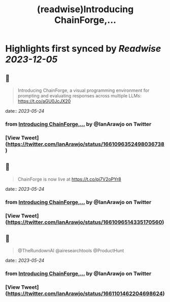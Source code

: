 :PROPERTIES:
:title: (readwise)Introducing ChainForge,...
:END:

:PROPERTIES:
:author: [[IanArawjo on Twitter]]
:full-title: "Introducing ChainForge,..."
:category: [[tweets]]
:url: https://twitter.com/IanArawjo/status/1661096352498036738
:image-url: https://pbs.twimg.com/profile_images/1093301210734424064/AnsYmRTP.jpg
:END:

* Highlights first synced by [[Readwise]] [[2023-12-05]]
** 📌
#+BEGIN_QUOTE
Introducing ChainForge, a visual programming environment for prompting and evaluating responses across multiple LLMs: https://t.co/aGU0JcJX20 
#+END_QUOTE
    date:: [[2023-05-24]]
*** from _Introducing ChainForge,..._ by @IanArawjo on Twitter
*** [View Tweet](https://twitter.com/IanArawjo/status/1661096352498036738)
** 📌
#+BEGIN_QUOTE
ChainForge is now live at https://t.co/pj7V2oPYr8 
#+END_QUOTE
    date:: [[2023-05-24]]
*** from _Introducing ChainForge,..._ by @IanArawjo on Twitter
*** [View Tweet](https://twitter.com/IanArawjo/status/1661096514335170560)
** 📌
#+BEGIN_QUOTE
@TheRundownAI @airesearchtools @ProductHunt 
#+END_QUOTE
    date:: [[2023-05-24]]
*** from _Introducing ChainForge,..._ by @IanArawjo on Twitter
*** [View Tweet](https://twitter.com/IanArawjo/status/1661101462204698624)